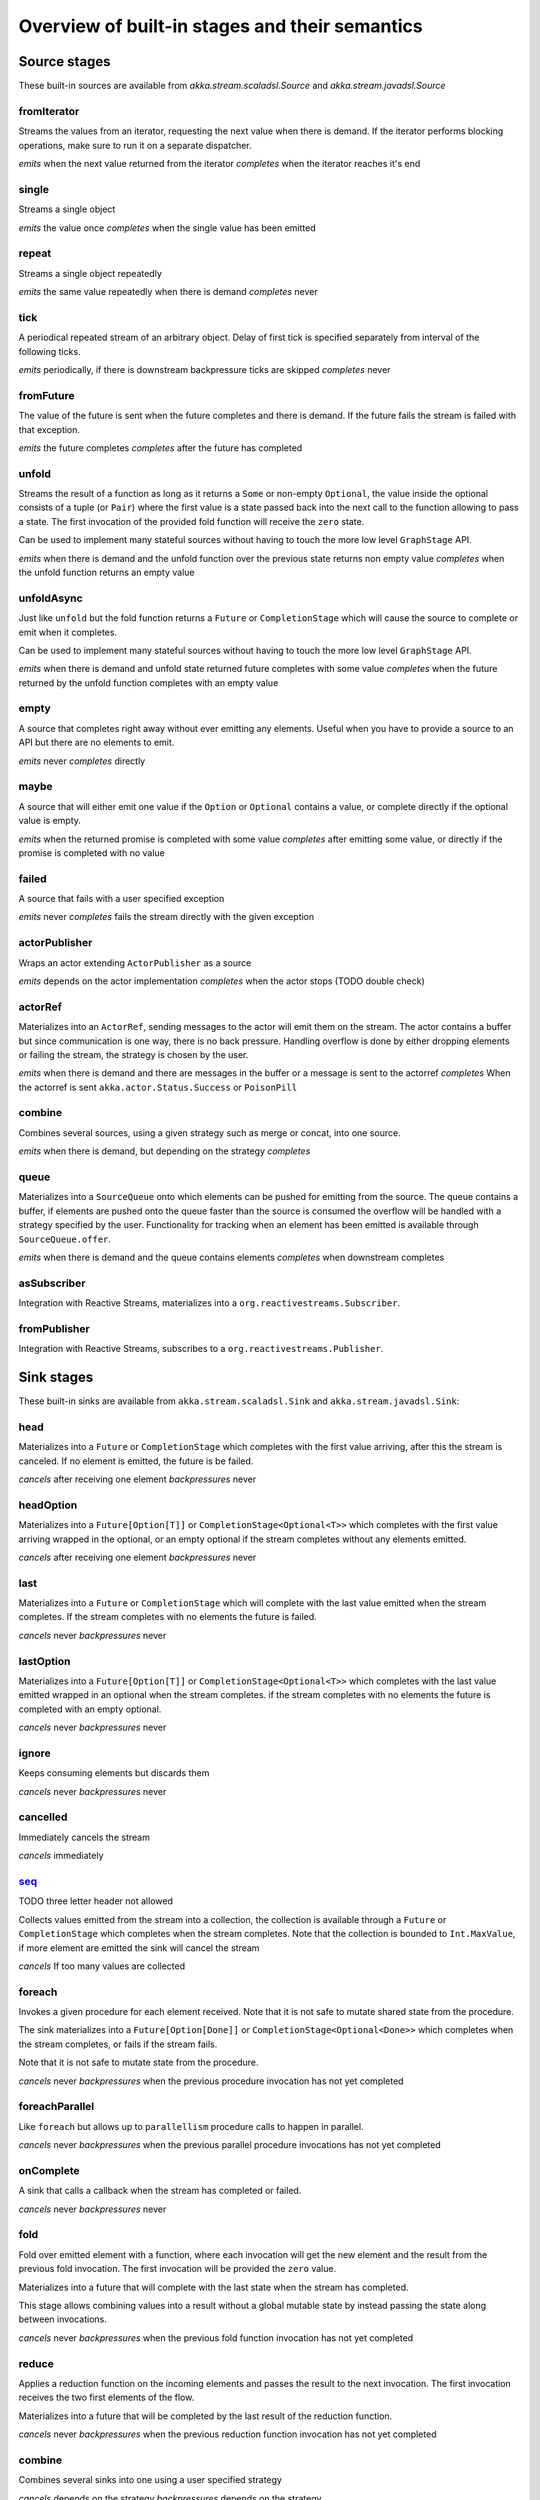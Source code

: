 .. _stages-overview:

Overview of built-in stages and their semantics
===============================================


Source stages
-------------
These built-in sources are available from `akka.stream.scaladsl.Source` and `akka.stream.javadsl.Source`



fromIterator
^^^^^^^^^^^^
Streams the values from an iterator, requesting the next value when there is demand. If the iterator
performs blocking operations, make sure to run it on a separate dispatcher.

*emits* when the next value returned from the iterator
*completes* when the iterator reaches it's end

single
^^^^^^
Streams a single object

*emits* the value once
*completes* when the single value has been emitted

repeat
^^^^^^
Streams a single object repeatedly

*emits* the same value repeatedly when there is demand
*completes* never

tick
^^^^
A periodical repeated stream of an arbitrary object. Delay of first tick is specified
separately from interval of the following ticks.

*emits* periodically, if there is downstream backpressure ticks are skipped
*completes* never

fromFuture
^^^^^^^^^^
The value of the future is sent when the future completes and there is demand.
If the future fails the stream is failed with that exception.

*emits* the future completes
*completes* after the future has completed

unfold
^^^^^^
Streams the result of a function as long as it returns a ``Some`` or non-empty ``Optional``, the value inside the optional
consists of a tuple (or ``Pair``) where the first value is a state passed back into the next call to the function allowing
to pass a state. The first invocation of the provided fold function will receive the ``zero`` state.

Can be used to implement many stateful sources without having to touch the more low level ``GraphStage`` API.

*emits* when there is demand and the unfold function over the previous state returns non empty value
*completes* when the unfold function returns an empty value

unfoldAsync
^^^^^^^^^^^
Just like ``unfold`` but the fold function returns a ``Future`` or ``CompletionStage`` which will cause the source to
complete or emit when it completes.

Can be used to implement many stateful sources without having to touch the more low level ``GraphStage`` API.

*emits* when there is demand and unfold state returned future completes with some value
*completes* when the future returned by the unfold function completes with an empty value

empty
^^^^^
A source that completes right away without ever emitting any elements. Useful when you have to provide a source to
an API but there are no elements to emit.

*emits* never
*completes* directly

maybe
^^^^^
A source that will either emit one value if the ``Option`` or ``Optional`` contains a value, or complete directly
if the optional value is empty.

*emits* when the returned promise is completed with some value
*completes* after emitting some value, or directly if the promise is completed with no value

failed
^^^^^^
A source that fails with a user specified exception

*emits* never
*completes* fails the stream directly with the given exception

actorPublisher
^^^^^^^^^^^^^^
Wraps an actor extending ``ActorPublisher`` as a source

*emits* depends on the actor implementation
*completes* when the actor stops (TODO double check)

actorRef
^^^^^^^^
Materializes into an ``ActorRef``, sending messages to the actor will emit them on the stream. The actor contains
a buffer but since communication is one way, there is no back pressure. Handling overflow is done by either dropping
elements or failing the stream, the strategy is chosen by the user.

*emits* when there is demand and there are messages in the buffer or a message is sent to the actorref
*completes* When the actorref is sent ``akka.actor.Status.Success`` or ``PoisonPill``

combine
^^^^^^^
Combines several sources, using a given strategy such as merge or concat, into one source.

*emits* when there is demand, but depending on the strategy
*completes*

queue
^^^^^
Materializes into a ``SourceQueue`` onto which elements can be pushed for emitting from the source. The queue contains
a buffer, if elements are pushed onto the queue faster than the source is consumed the overflow will be handled with
a strategy specified by the user. Functionality for tracking when an element has been emitted is available through
``SourceQueue.offer``.

*emits* when there is demand and the queue contains elements
*completes* when downstream completes

asSubscriber
^^^^^^^^^^^^
Integration with Reactive Streams, materializes into a ``org.reactivestreams.Subscriber``.


fromPublisher
^^^^^^^^^^^^^
Integration with Reactive Streams, subscribes to a ``org.reactivestreams.Publisher``.





Sink stages
-----------
These built-in sinks are available from ``akka.stream.scaladsl.Sink`` and ``akka.stream.javadsl.Sink``:


head
^^^^
Materializes into a ``Future`` or ``CompletionStage`` which completes with the first value arriving,
after this the stream is canceled. If no element is emitted, the future is be failed.

*cancels* after receiving one element
*backpressures* never

headOption
^^^^^^^^^^
Materializes into a ``Future[Option[T]]`` or ``CompletionStage<Optional<T>>`` which completes with the first value
arriving wrapped in the optional, or an empty optional if the stream completes without any elements emitted.

*cancels* after receiving one element
*backpressures* never

last
^^^^
Materializes into a ``Future`` or ``CompletionStage`` which will complete with the last value emitted when the stream
completes. If the stream completes with no elements the future is failed.

*cancels* never
*backpressures* never

lastOption
^^^^^^^^^^
Materializes into a ``Future[Option[T]]`` or ``CompletionStage<Optional<T>>`` which completes with the last value
emitted wrapped in an optional when the stream completes. if the stream completes with no elements the future is
completed with an empty optional.

*cancels* never
*backpressures* never

ignore
^^^^^^
Keeps consuming elements but discards them

*cancels* never
*backpressures* never

cancelled
^^^^^^^^^
Immediately cancels the stream

*cancels* immediately

seq_
^^^^
TODO three letter header not allowed

Collects values emitted from the stream into a collection, the collection is available through a ``Future`` or
``CompletionStage`` which completes when the stream completes. Note that the collection is bounded to ``Int.MaxValue``,
if more element are emitted the sink will cancel the stream

*cancels* If too many values are collected

foreach
^^^^^^^
Invokes a given procedure for each element received. Note that it is not safe to mutate shared state from the procedure.

The sink materializes into a  ``Future[Option[Done]]`` or ``CompletionStage<Optional<Done>>`` which completes when the
stream completes, or fails if the stream fails.

Note that it is not safe to mutate state from the procedure.

*cancels* never
*backpressures* when the previous procedure invocation has not yet completed


foreachParallel
^^^^^^^^^^^^^^^
Like ``foreach`` but allows up to ``parallellism`` procedure calls to happen in parallel.

*cancels* never
*backpressures* when the previous parallel procedure invocations has not yet completed


onComplete
^^^^^^^^^^
A sink that calls a callback when the stream has completed or failed.

*cancels* never
*backpressures* never


fold
^^^^
Fold over emitted element with a function, where each invocation will get the new element and the result from the
previous fold invocation. The first invocation will be provided the ``zero`` value.

Materializes into a future that will complete with the last state when the stream has completed.

This stage allows combining values into a result without a global mutable state by instead passing the state along
between invocations.

*cancels* never
*backpressures* when the previous fold function invocation has not yet completed

reduce
^^^^^^
Applies a reduction function on the incoming elements and passes the result to the next invocation. The first invocation
receives the two first elements of the flow.

Materializes into a future that will be completed by the last result of the reduction function.

*cancels* never
*backpressures* when the previous reduction function invocation has not yet completed


combine
^^^^^^^
Combines several sinks into one using a user specified strategy

*cancels* depends on the strategy
*backpressures* depends on the strategy


actorRef
^^^^^^^^
Sends the elements from the stream to an ``ActorRef``. No backpressure so care must be taken to not overflow the inbox.

*cancels* when the actor terminates
*backpressures* never


actorRefWithAck
^^^^^^^^^^^^^^^
Sends the elements from the stream to an ``ActorRef`` which must then acknowledge reception after completing a message,
to provide back pressure onto the sink.

*cancels* when the actor terminates
*backpressures* when the actor acknowledgement has not arrived


actorSubscriber
^^^^^^^^^^^^^^^
Creates an actor from a ``Props`` upon materialization, where the actor implements ``ActorSubscriber``.

Materializes into an ``ActorRef`` to the created actor.

*cancels* when the actor terminates
*backpressures* depends on the actor implementation


asPublisher
^^^^^^^^^^^
Integration with Reactive Streams, materializes into a ``org.reactivestreams.Publisher``.


fromSubscriber
^^^^^^^^^^^^^^
Integration with Reactive Streams, wraps a ``org.reactivestreams.Subscriber`` as a sink




Additional Sink and Source converters
-------------------------------------
Sources and sinks for integrating with ``java.io.InputStream`` and ``java.io.OutputStream`` can be found on
``StreamConverters``. As they are blocking APIs the implementations of these stages are run on a separate
dispatcher configured through the ``akka.stream.blocking-io-dispatcher``.

fromOutputStream
^^^^^^^^^^^^^^^^
Creates a sink that wraps an ``OutputStream``. Takes a function that produces an ``OutputStream``, when the sink is
materialized the function will be called and bytes sent to the sink will be written to the returned ``OutputStream``.

Materializes into a ``Future`` or ``CompletionStage`` which will complete with a ``IOResult`` when the stream
completes.

Note that a flow can be materialized multiple times, so the function producing the ``OutputStream`` must be able
to handle multiple invocations.

asInputStream
^^^^^^^^^^^^^
Creates a sink which materializes into an ``InputStream`` that can be read to trigger demand through the sink.
Bytes emitted through the stream will be available for reading through the ``InputStream``

fromInputStream
^^^^^^^^^^^^^^^
Creates a source that wraps an ``InputStream``. Takes a function that produces an ``InputStream``, when the source is
materialized the function will be called and bytes from the ``InputStream`` will be emitted into the stream.

Materializes into a ``Future`` or ``CompletionStage`` which will complete with a ``IOResult`` when the stream
completes.

Note that a flow can be materialized multiple times, so the function producing the ``InputStream`` must be able
to handle multiple invocations.

asOutputStream
^^^^^^^^^^^^^^
Creates a source that materializes into an ``OutputStream``. When bytes are written to the ``OutputStream`` they
are emitted from the source



File IO Sinks and Sources
-------------------------
Sources and sinks for reading and writing files can be found on ``FileIO``.

fromFile
^^^^^^^^
Emits the contents of a file, as ``ByteString`` s, materializes into a ``Future`` or ``CompletionStage`` which will be completed with
a ``IOResult`` upon reaching the end of the file or if there is a failure.

toFile
^^^^^^
Creates a sink which will write incoming ``ByteString`` s to a given file.



Flow stages
-----------

All flows by default backpressure if the computation they encapsulate is not fast enough to keep up with the rate of
incoming elements from the preceding stage. There are differences though how the different stages handle when some of
their downstream stages backpressure them.

Most stages stop and propagate the failure downstream as soon as any of their upstreams emit a failure.
This happens to ensure reliable teardown of streams and cleanup when failures happen. Failures are meant to
be to model unrecoverable conditions, therefore they are always eagerly propagated.
For in-band error handling of normal errors (dropping elements if a map fails for example) you should use the
supervision support, or explicitly wrap your element types in a proper container that can express error or success
states (for example ``Try`` in Scala).


Simple processing stages
^^^^^^^^^^^^^^^^^^^^^^^^

These stages are all expressible as a ``GraphStage``. These stages can transform the rate of incoming elements
since there are stages that emit multiple elements for a single input (e.g. `mapConcat') or consume
multiple elements before emitting one output (e.g. ``filter``). However, these rate transformations are data-driven, i.e. it is
the incoming elements that define how the rate is affected. This is in contrast with :ref:`detached-stages-overview`
which can change their processing behavior depending on being backpressured by downstream or not.

=====================  =========================================================================================================================   ==============================================================================================================================  =====================================================================================
Stage                  Emits when                                                                                                                  Backpressures when                                                                                                              Completes when
=====================  =========================================================================================================================   ==============================================================================================================================  =====================================================================================
map                    the mapping function returns an element                                                                                     downstream backpressures                                                                                                        upstream completes
mapConcat              the mapping function returns an element or there are still remaining elements from the previously calculated collection     downstream backpressures or there are still available elements from the previously calculated collection                        upstream completes and all remaining elements has been emitted
filter                 the given predicate returns true for the element                                                                            the given predicate returns true for the element and downstream backpressures                                                   upstream completes
collect                the provided partial function is defined for the element                                                                    the partial function is defined for the element and downstream backpressures                                                    upstream completes
grouped                the specified number of elements has been accumulated or upstream completed                                                 a group has been assembled and downstream backpressures                                                                         upstream completes
sliding                the specified number of elements has been accumulated or upstream completed                                                 a group has been assembled and downstream backpressures                                                                         upstream completes
scan                   the function scanning the element returns a new element                                                                     downstream backpressures                                                                                                        upstream completes
fold                   upstream completes                                                                                                          downstream backpressures                                                                                                        upstream completes
drop                   the specified number of elements has been dropped already                                                                   the specified number of elements has been dropped and downstream backpressures                                                  upstream completes
take                   the specified number of elements to take has not yet been reached                                                           downstream backpressures                                                                                                        the defined number of elements has been taken or upstream completes
takeWhile              the predicate is true and until the first false result                                                                      downstream backpressures                                                                                                        predicate returned false or upstream completes
dropWhile              the predicate returned false and for all following stream elements                                                          predicate returned false and downstream backpressures                                                                           upstream completes
recover                the element is available from the upstream or upstream is failed and pf returns an element                                  downstream backpressures, not when failure happened                                                                             upstream completes or upstream failed with exception pf can handle
detach                 the upstream stage has emitted and there is demand                                                                          downstream backpressures                                                                                                        upstream completes
=====================  =========================================================================================================================   ==============================================================================================================================  =====================================================================================

Asynchronous processing stages
^^^^^^^^^^^^^^^^^^^^^^^^^^^^^^

These stages encapsulate an asynchronous computation, properly handling backpressure while taking care of the asynchronous
operation at the same time (usually handling the completion of a Future).

=====================  =========================================================================================================================   ==============================================================================================================================  =============================================================================================
Stage                  Emits when                                                                                                                  Backpressures when                                                                                                              Completes when
=====================  =========================================================================================================================   ==============================================================================================================================  =============================================================================================
mapAsync               the Future returned by the provided function finishes for the next element in sequence                                      the number of futures reaches the configured parallelism and the downstream backpressures                                       upstream completes and all futures has been completed  and all elements has been emitted [1]_
mapAsyncUnordered      any of the Futures returned by the provided function complete                                                               the number of futures reaches the configured parallelism and the downstream backpressures                                       upstream completes and all futures has been completed  and all elements has been emitted [1]_
=====================  =========================================================================================================================   ==============================================================================================================================  =============================================================================================

Timer driven stages
^^^^^^^^^^^^^^^^^^^

These stages process elements using timers, delaying, dropping or grouping elements for certain time durations.

=====================  =========================================================================================================================   ==============================================================================================================================  =====================================================================================
Stage                  Emits when                                                                                                                  Backpressures when                                                                                                              Completes when
=====================  =========================================================================================================================   ==============================================================================================================================  =====================================================================================
takeWithin             an upstream element arrives                                                                                                 downstream backpressures                                                                                                        upstream completes or timer fires
dropWithin             after the timer fired and a new upstream element arrives                                                                    downstream backpressures                                                                                                        upstream completes
groupedWithin          the configured time elapses since the last group has been emitted                                                           the group has been assembled (the duration elapsed) and downstream backpressures                                                upstream completes
=====================  =========================================================================================================================   ==============================================================================================================================  =====================================================================================

**It is currently not possible to build custom timer driven stages**

.. _detached-stages-overview:

Backpressure aware stages
^^^^^^^^^^^^^^^^^^^^^^^^^

These stages are all expressible as a ``DetachedStage``. These stages are aware of the backpressure provided by their
downstreams and able to adapt their behavior to that signal.

=====================  =========================================================================================================================   ====================================================================================================================================  =====================================================================================
Stage                  Emits when                                                                                                                  Backpressures when                                                                                                                    Completes when
=====================  =========================================================================================================================   ====================================================================================================================================  =====================================================================================
conflate               downstream stops backpressuring and there is a conflated element available                                                  never [2]_                                                                                                                            upstream completes
conflateWithSeed       downstream stops backpressuring and there is a conflated element available                                                  never [2]_                                                                                                                            upstream completes
batch                  downstream stops backpressuring and there is a batched element available                                                    batched elements reached the max limit of allowed batched elements & downstream backpressures                                         upstream completes and a "possibly pending" element was drained [3]_
batchWeighted          downstream stops backpressuring and there is a batched element available                                                    batched elements reached the max weight limit of allowed batched elements (plus a pending element [3]_ ) & downstream backpressures   upstream completes and a "possibly pending" element was drained [3]_
expand                 downstream stops backpressuring                                                                                             downstream backpressures                                                                                                              upstream completes
buffer (Backpressure)  downstream stops backpressuring and there is a pending element in the buffer                                                buffer is full                                                                                                                        upstream completes and buffered elements has been drained
buffer (DropX)         downstream stops backpressuring and there is a pending element in the buffer                                                never [2]_                                                                                                                            upstream completes and buffered elements has been drained
buffer (Fail)          downstream stops backpressuring and there is a pending element in the buffer                                                fails the stream instead of backpressuring when buffer is full                                                                        upstream completes and buffered elements has been drained
=====================  =========================================================================================================================   ====================================================================================================================================  =====================================================================================

Nesting and flattening stages
^^^^^^^^^^^^^^^^^^^^^^^^^^^^^

These stages either take a stream and turn it into a stream of streams (nesting) or they take a stream that contains
nested streams and turn them into a stream of elements instead (flattening).

**It is currently not possible to build custom nesting or flattening stages**

=====================  =========================================================================================================================================   ==============================================================================================================================  =====================================================================================
Stage                  Emits when                                                                                                                                  Backpressures when                                                                                                              Completes when
=====================  =========================================================================================================================================   ==============================================================================================================================  =====================================================================================
prefixAndTail          the configured number of prefix elements are available. Emits this prefix, and the rest as a substream                                      downstream backpressures or substream backpressures                                                                             prefix elements has been consumed and substream has been consumed
groupBy                an element for which the grouping function returns a group that has not yet been created. Emits the new group                               there is an element pending for a group whose substream backpressures                                                           upstream completes [4]_
splitWhen              an element for which the provided predicate is true, opening and emitting a new substream for subsequent elements                           there is an element pending for the next substream, but the previous is not fully consumed yet, or the substream backpressures  upstream completes [4]_
splitAfter             an element passes through. When the provided predicate is true it emitts the element * and opens a new substream for subsequent element     there is an element pending for the next substream, but the previous is not fully consumed yet, or the substream backpressures  upstream completes [4]_
flatMapConcat          the current consumed substream has an element available                                                                                     downstream backpressures                                                                                                        upstream completes and all consumed substreams complete
flatMapMerge           one of the currently consumed substreams has an element available                                                                           downstream backpressures                                                                                                        upstream completes and all consumed substreams complete
=====================  =========================================================================================================================================   ==============================================================================================================================  =====================================================================================

Fan-in stages
^^^^^^^^^^^^^

Most of these stages can be expressible as a ``GraphStage``. These stages take multiple streams as their input and provide
a single output combining the elements from all of the inputs in different ways.

**The custom fan-in stages that can be built currently are limited**

=====================  =========================================================================================================================   ==============================================================================================================================  =====================================================================================
Stage                  Emits when                                                                                                                  Backpressures when                                                                                                              Completes when
=====================  =========================================================================================================================   ==============================================================================================================================  =====================================================================================
merge                  one of the inputs has an element available                                                                                  downstream backpressures                                                                                                        all upstreams complete (*)
mergeSorted            all of the inputs have an element available                                                                                 downstream backpressures                                                                                                        all upstreams complete
mergePreferred         one of the inputs has an element available, preferring a defined input if multiple have elements available                  downstream backpressures                                                                                                        all upstreams complete (*)
zip                    all of the inputs have an element available                                                                                 downstream backpressures                                                                                                        any upstream completes
zipWith                all of the inputs have an element available                                                                                 downstream backpressures                                                                                                        any upstream completes
concat                 the current stream has an element available; if the current input completes, it tries the next one                          downstream backpressures                                                                                                        all upstreams complete
prepend                the given stream has an element available; if the given input completes, it tries the current one                           downstream backpressures                                                                                                        all upstreams complete
=====================  =========================================================================================================================   ==============================================================================================================================  =====================================================================================

(*) This behavior is changeable to completing when any upstream completes by setting ``eagerComplete=true``.

Fan-out stages
^^^^^^^^^^^^^^

Most of these stages can be expressible as a ``GraphStage``. These have one input and multiple outputs. They might
route the elements between different outputs, or emit elements on multiple outputs at the same time.

**The custom fan-out stages that can be built currently are limited**

=====================  =========================================================================================================================   ==============================================================================================================================  =====================================================================================
Stage                  Emits when                                                                                                                  Backpressures when                                                                                                              Completes when
=====================  =========================================================================================================================   ==============================================================================================================================  =====================================================================================
unzip                  all of the outputs stops backpressuring and there is an input element available                                             any of the outputs backpressures                                                                                                upstream completes
unzipWith              all of the outputs stops backpressuring and there is an input element available                                             any of the outputs backpressures                                                                                                upstream completes
broadcast              all of the outputs stops backpressuring and there is an input element available                                             any of the outputs backpressures                                                                                                upstream completes
balance                any of the outputs stops backpressuring; emits the element to the first available output                                    all of the outputs backpressure                                                                                                 upstream completes
=====================  =========================================================================================================================   ==============================================================================================================================  =====================================================================================

Watching status stages
^^^^^^^^^^^^^^^^^^^^^^

Materializes to a Future that will be completed with Done or failed depending whether the upstream of the stage has been completed or failed.
The stage otherwise passes through elements unchanged.

=====================  ========================================================================   ==========================================================  =====================================================================================
Stage                  Emits when                                                                 Backpressures when                                          Completes when
=====================  ========================================================================   ==========================================================  =====================================================================================
watchTermination       input has an element available                                             output backpressures                                        upstream completes
=====================  ========================================================================   ==========================================================  =====================================================================================


.. [1] If a Future fails, the stream also fails (unless a different supervision strategy is applied)
.. [2] Except if the encapsulated computation is not fast enough
.. [3] Batch & BatchWeighted stages eagerly pulling elements, and this behavior may result in a single pending (i.e. buffered) element which cannot be aggregated to the batched value
.. [4] Until the end of stream it is not possible to know whether new substreams will be needed or not
